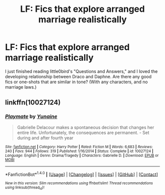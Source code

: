 #+TITLE: LF: Fics that explore arranged marriage realistically

* LF: Fics that explore arranged marriage realistically
:PROPERTIES:
:Author: Laazov
:Score: 16
:DateUnix: 1517449214.0
:DateShort: 2018-Feb-01
:FlairText: Request
:END:
I just finished reading little0bird's "Questions and Answers," and I loved the developing relationship between Draco and Daphne. Are there any good fics or one-shots that are similar in tone? (With any characters, and no marriage laws.)


** linkffn(10027124)
:PROPERTIES:
:Author: DaGeek247
:Score: 1
:DateUnix: 1517598286.0
:DateShort: 2018-Feb-02
:END:

*** [[http://www.fanfiction.net/s/10027124/1/][*/Playmate/*]] by [[https://www.fanfiction.net/u/1335478/Yunaine][/Yunaine/]]

#+begin_quote
  Gabrielle Delacour makes a spontaneous decision that changes her entire life. Unfortunately, the consequences are permanent. - Set during and after fourth year
#+end_quote

^{/Site/: [[http://www.fanfiction.net/][fanfiction.net]] *|* /Category/: Harry Potter *|* /Rated/: Fiction M *|* /Words/: 6,683 *|* /Reviews/: 240 *|* /Favs/: 944 *|* /Follows/: 319 *|* /Published/: 1/16/2014 *|* /Status/: Complete *|* /id/: 10027124 *|* /Language/: English *|* /Genre/: Drama/Tragedy *|* /Characters/: Gabrielle D. *|* /Download/: [[http://www.ff2ebook.com/old/ffn-bot/index.php?id=10027124&source=ff&filetype=epub][EPUB]] or [[http://www.ff2ebook.com/old/ffn-bot/index.php?id=10027124&source=ff&filetype=mobi][MOBI]]}

--------------

*FanfictionBot*^{1.4.0} *|* [[[https://github.com/tusing/reddit-ffn-bot/wiki/Usage][Usage]]] | [[[https://github.com/tusing/reddit-ffn-bot/wiki/Changelog][Changelog]]] | [[[https://github.com/tusing/reddit-ffn-bot/issues/][Issues]]] | [[[https://github.com/tusing/reddit-ffn-bot/][GitHub]]] | [[[https://www.reddit.com/message/compose?to=tusing][Contact]]]

^{/New in this version: Slim recommendations using/ ffnbot!slim! /Thread recommendations using/ linksub(thread_id)!}
:PROPERTIES:
:Author: FanfictionBot
:Score: 1
:DateUnix: 1517598298.0
:DateShort: 2018-Feb-02
:END:
